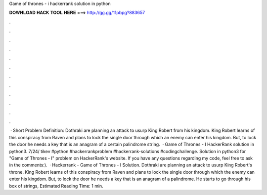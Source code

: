 Game of thrones - i hackerrank solution in python

𝐃𝐎𝐖𝐍𝐋𝐎𝐀𝐃 𝐇𝐀𝐂𝐊 𝐓𝐎𝐎𝐋 𝐇𝐄𝐑𝐄 ===> http://gg.gg/11pbpg?883657

.

.

.

.

.

.

.

.

.

.

.

.

 · Short Problem Definition: Dothraki are planning an attack to usurp King Robert from his kingdom. King Robert learns of this conspiracy from Raven and plans to lock the single door through which an enemy can enter his kingdom. But, to lock the door he needs a key that is an anagram of a certain palindrome string.  · Game of Thrones - I HackerRank solution in python3. 7/24/ tikev #python #hackerrankproblem #hackerrank-solutions #codingchallenge. Solution in python3 for "Game of Thrones - I" problem on HackerRank's website. If you have any questions regarding my code, feel free to ask in the comments:).  · Hackerrank - Game of Thrones - I Solution. Dothraki are planning an attack to usurp King Robert's throne. King Robert learns of this conspiracy from Raven and plans to lock the single door through which the enemy can enter his kingdom. But, to lock the door he needs a key that is an anagram of a palindrome. He starts to go through his box of strings, Estimated Reading Time: 1 min.